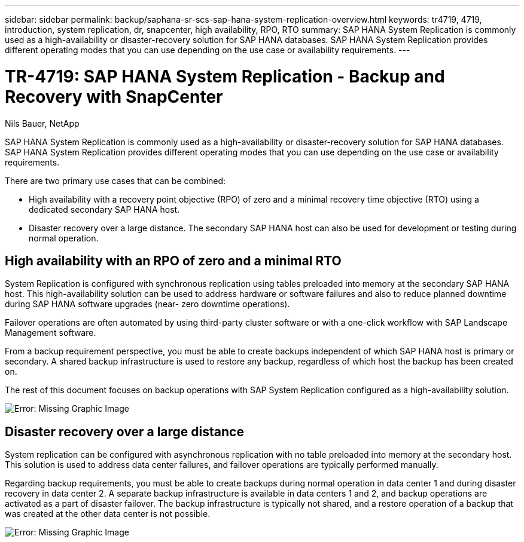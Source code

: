 ---
sidebar: sidebar
permalink: backup/saphana-sr-scs-sap-hana-system-replication-overview.html
keywords: tr4719, 4719, introduction, system replication, dr, snapcenter, high availability, RPO, RTO
summary: SAP HANA System Replication is commonly used as a high-availability or disaster-recovery solution for SAP HANA databases. SAP HANA System Replication provides different operating modes that you can use depending on the use case or availability requirements.
---

= TR-4719: SAP HANA System Replication - Backup and Recovery with SnapCenter
:hardbreaks:
:nofooter:
:icons: font
:linkattrs:
:imagesdir: ./../media/

//
// This file was created with NDAC Version 2.0 (August 17, 2020)
//
// 2022-01-10 18:20:17.301818
//

Nils Bauer, NetApp

SAP HANA System Replication is commonly used as a high-availability or disaster-recovery solution for SAP HANA databases. SAP HANA System Replication provides different operating modes that you can use depending on the use case or availability requirements.

There are two primary use cases that can be combined:

* High availability with a recovery point objective (RPO) of zero and a minimal recovery time objective (RTO) using a dedicated secondary SAP HANA host.
* Disaster recovery over a large distance. The secondary SAP HANA host can also be used for development or testing during normal operation.

== High availability with an RPO of zero and a minimal RTO

System Replication is configured with synchronous replication using tables preloaded into memory at the secondary SAP HANA host. This high-availability solution can be used to address hardware or software failures and also to reduce planned downtime during SAP HANA software upgrades (near- zero downtime operations).

Failover operations are often automated by using third-party cluster software or with a one-click workflow with SAP Landscape Management software.

From a backup requirement perspective, you must be able to create backups independent of which SAP HANA host is primary or secondary. A shared backup infrastructure is used to restore any backup, regardless of which host the backup has been created on.

The rest of this document focuses on backup operations with SAP System Replication configured as a high-availability solution.

image:saphana-sr-scs-image1.png[Error: Missing Graphic Image]

== Disaster recovery over a large distance

System replication can be configured with asynchronous replication with no table preloaded into memory at the secondary host. This solution is used to address data center failures, and failover operations are typically performed manually.

Regarding backup requirements, you must be able to create backups during normal operation in data center 1 and during disaster recovery in data center 2. A separate backup infrastructure is available in data centers 1 and 2, and backup operations are activated as a part of disaster failover. The backup infrastructure is typically not shared, and a restore operation of a backup that was created at the other data center is not possible.

image:saphana-sr-scs-image2.png[Error: Missing Graphic Image]

